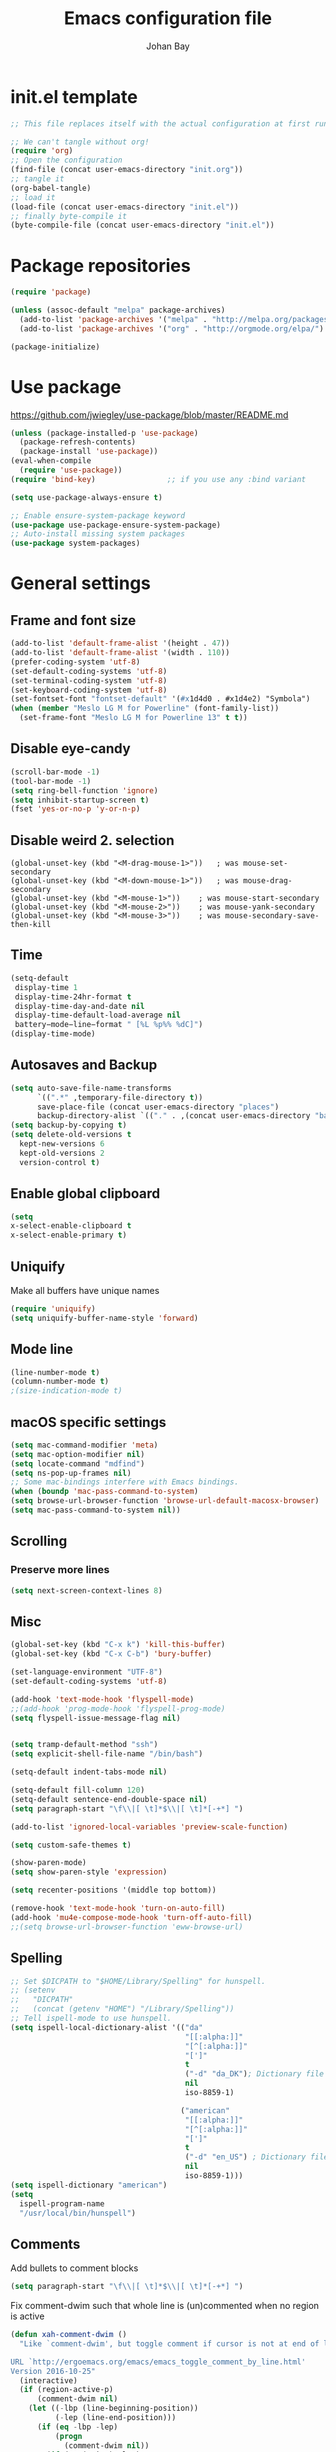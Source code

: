 #+TITLE: Emacs configuration file
#+AUTHOR: Johan Bay
#+PROPERTY: header-args :tangle yes
* init.el template
  #+BEGIN_SRC emacs-lisp :tangle no
    ;; This file replaces itself with the actual configuration at first run.

    ;; We can't tangle without org!
    (require 'org)
    ;; Open the configuration
    (find-file (concat user-emacs-directory "init.org"))
    ;; tangle it
    (org-babel-tangle)
    ;; load it
    (load-file (concat user-emacs-directory "init.el"))
    ;; finally byte-compile it
    (byte-compile-file (concat user-emacs-directory "init.el"))
  #+END_SRC
* Package repositories
#+BEGIN_SRC emacs-lisp
(require 'package)

(unless (assoc-default "melpa" package-archives)
  (add-to-list 'package-archives '("melpa" . "http://melpa.org/packages/") t)
  (add-to-list 'package-archives '("org" . "http://orgmode.org/elpa/") t))

(package-initialize)
#+END_SRC
* Use package
[[https://github.com/jwiegley/use-package/blob/master/README.md]]
#+BEGIN_SRC emacs-lisp
(unless (package-installed-p 'use-package)
  (package-refresh-contents)
  (package-install 'use-package))
(eval-when-compile
  (require 'use-package))
(require 'bind-key)                ;; if you use any :bind variant

(setq use-package-always-ensure t)

;; Enable ensure-system-package keyword
(use-package use-package-ensure-system-package)
;; Auto-install missing system packages
(use-package system-packages)
#+END_SRC
* General settings
** Frame and font size
#+BEGIN_SRC emacs-lisp
(add-to-list 'default-frame-alist '(height . 47))
(add-to-list 'default-frame-alist '(width . 110))
(prefer-coding-system 'utf-8)
(set-default-coding-systems 'utf-8)
(set-terminal-coding-system 'utf-8)
(set-keyboard-coding-system 'utf-8)
(set-fontset-font "fontset-default" '(#x1d4d0 . #x1d4e2) "Symbola")
(when (member "Meslo LG M for Powerline" (font-family-list))
  (set-frame-font "Meslo LG M for Powerline 13" t t))
#+END_SRC
** Disable eye-candy
#+BEGIN_SRC emacs-lisp
(scroll-bar-mode -1)
(tool-bar-mode -1)
(setq ring-bell-function 'ignore)
(setq inhibit-startup-screen t)
(fset 'yes-or-no-p 'y-or-n-p)
#+END_SRC
** Disable weird 2. selection
#+BEGIN_SRC
(global-unset-key (kbd "<M-drag-mouse-1>"))   ; was mouse-set-secondary
(global-unset-key (kbd "<M-down-mouse-1>"))   ; was mouse-drag-secondary
(global-unset-key (kbd "<M-mouse-1>"))    ; was mouse-start-secondary
(global-unset-key (kbd "<M-mouse-2>"))    ; was mouse-yank-secondary
(global-unset-key (kbd "<M-mouse-3>"))    ; was mouse-secondary-save-then-kill
#+END_SRC
** Time
#+BEGIN_SRC emacs-lisp
(setq-default
 display-time 1
 display-time-24hr-format t
 display-time-day-and-date nil
 display-time-default-load-average nil
 battery−mode−line−format " [%L %p%% %dC]")
(display-time-mode)
#+END_SRC
** Autosaves and Backup
#+BEGIN_SRC emacs-lisp
  (setq auto-save-file-name-transforms
        `((".*" ,temporary-file-directory t))
        save-place-file (concat user-emacs-directory "places")
        backup-directory-alist `(("." . ,(concat user-emacs-directory "backups"))))
  (setq backup-by-copying t)
  (setq delete-old-versions t
    kept-new-versions 6
    kept-old-versions 2
    version-control t)
#+END_SRC
** Enable global clipboard
#+BEGIN_SRC emacs-lisp
(setq
x-select-enable-clipboard t
x-select-enable-primary t)
#+END_SRC
** Uniquify
Make all buffers have unique names
#+BEGIN_SRC emacs-lisp
(require 'uniquify)
(setq uniquify-buffer-name-style 'forward)
#+END_SRC
** Mode line
#+BEGIN_SRC emacs-lisp
(line-number-mode t)
(column-number-mode t)
;(size-indication-mode t)
#+END_SRC
** macOS specific settings
#+BEGIN_SRC emacs-lisp
(setq mac-command-modifier 'meta)
(setq mac-option-modifier nil)
(setq locate-command "mdfind")
(setq ns-pop-up-frames nil)
;; Some mac-bindings interfere with Emacs bindings.
(when (boundp 'mac-pass-command-to-system)
(setq browse-url-browser-function 'browse-url-default-macosx-browser)
(setq mac-pass-command-to-system nil))
#+END_SRC
** Scrolling
*** Preserve more lines
#+BEGIN_SRC emacs-lisp
(setq next-screen-context-lines 8)
#+END_SRC
** Misc
#+BEGIN_SRC emacs-lisp
(global-set-key (kbd "C-x k") 'kill-this-buffer)
(global-set-key (kbd "C-x C-b") 'bury-buffer)

(set-language-environment "UTF-8")
(set-default-coding-systems 'utf-8)

(add-hook 'text-mode-hook 'flyspell-mode)
;;(add-hook 'prog-mode-hook 'flyspell-prog-mode)
(setq flyspell-issue-message-flag nil)


(setq tramp-default-method "ssh")
(setq explicit-shell-file-name "/bin/bash")

(setq-default indent-tabs-mode nil)

(setq-default fill-column 120)
(setq-default sentence-end-double-space nil)
(setq paragraph-start "\f\\|[ \t]*$\\|[ \t]*[-+*] ")

(add-to-list 'ignored-local-variables 'preview-scale-function)

(setq custom-safe-themes t)

(show-paren-mode)
(setq show-paren-style 'expression)

(setq recenter-positions '(middle top bottom))

(remove-hook 'text-mode-hook 'turn-on-auto-fill)
(add-hook 'mu4e-compose-mode-hook 'turn-off-auto-fill)
;;(setq browse-url-browser-function 'eww-browse-url)
#+END_SRC
** Spelling
#+begin_src emacs-lisp
;; Set $DICPATH to "$HOME/Library/Spelling" for hunspell.
;; (setenv
;;   "DICPATH"
;;   (concat (getenv "HOME") "/Library/Spelling"))
;; Tell ispell-mode to use hunspell.
(setq ispell-local-dictionary-alist '(("da"
                                       "[[:alpha:]]"
                                       "[^[:alpha:]]"
                                       "[']"
                                       t
                                       ("-d" "da_DK"); Dictionary file name
                                       nil
                                       iso-8859-1)

                                      ("american"
                                       "[[:alpha:]]"
                                       "[^[:alpha:]]"
                                       "[']"
                                       t
                                       ("-d" "en_US") ; Dictionary file name
                                       nil
                                       iso-8859-1)))
(setq ispell-dictionary "american")
(setq
  ispell-program-name
  "/usr/local/bin/hunspell")
#+end_src
** Comments
Add bullets to comment blocks
#+BEGIN_SRC emacs-lisp
(setq paragraph-start "\f\\|[ \t]*$\\|[ \t]*[-+*] ")
#+END_SRC
Fix comment-dwim such that whole line is (un)commented when no region is active
#+BEGIN_SRC emacs-lisp
(defun xah-comment-dwim ()
  "Like `comment-dwim', but toggle comment if cursor is not at end of line.

URL `http://ergoemacs.org/emacs/emacs_toggle_comment_by_line.html'
Version 2016-10-25"
  (interactive)
  (if (region-active-p)
      (comment-dwim nil)
    (let ((-lbp (line-beginning-position))
          (-lep (line-end-position)))
      (if (eq -lbp -lep)
          (progn
            (comment-dwim nil))
        (if (eq (point) -lep)
            (progn
              (comment-dwim nil))
          (progn
            (comment-or-uncomment-region -lbp -lep)
            (forward-line )))))))

(global-set-key (kbd "M-;") 'xah-comment-dwim)
(global-set-key (kbd "C-æ") 'xah-comment-dwim)
#+END_SRC
* Hydra
#+begin_src emacs-lisp
(use-package hydra
  :bind*
  (
   ("C-M-k" . hydra-pause-resume)
   ("C-c C-h" . hydra-proof-general/body)
   ("C-x o" . hydra-window/body)
   ("C-c C-m" . hydra-multiple-cursors/body)
   ("C-c T" . hydra-toggle-simple/body)
   ;; ("C-x SPC" . hydra-rectangle/body)
   ("C-c h" . hydra-apropos/body)
   :map Buffer-menu-mode-map
   ("h" . hydra-buffer-menu/body)
   :map org-mode-map
   )
  :config
  (defhydra hydra-zoom (global-map "<f2>")
    "zoom"
    ("g" text-scale-increase "in")
    ("l" text-scale-decrease "out"))
  ;; (require 'hydra-examples)
  (defhydra hydra-toggle-simple (:color blue)
    "toggle"
    ("a" abbrev-mode "abbrev")
    ("d" toggle-debug-on-error "debug")
    ("f" auto-fill-mode "fill")
    ("t" toggle-truncate-lines "truncate")
    ("w" whitespace-mode "whitespace")
    ("q" nil "cancel"))
  (defhydra hydra-window (:color red
                                 :hint nil)
    "
 Split: _v_ert _x_:horz
Delete: _o_nly  _da_ce  _dw_indow  _db_uffer  _df_rame
  Move: _s_wap
Frames: _f_rame new  _df_ delete
  Misc: _m_ark _a_ce  _u_ndo  _r_edo"
    ("h" windmove-left)
    ("j" windmove-down)
    ("k" windmove-up)
    ("l" windmove-right)
    ("H" hydra-move-splitter-left)
    ("J" hydra-move-splitter-down)
    ("K" hydra-move-splitter-up)
    ("L" hydra-move-splitter-right)
    ("|" (lambda ()
           (interactive)
           (split-window-right)
           (windmove-right)))
    ("_" (lambda ()
           (interactive)
           (split-window-below)
           (windmove-down)))
    ("v" split-window-right)
    ("x" split-window-below)
                                        ;("t" transpose-frame "'")
    ;; winner-mode must be enabled
    ("u" winner-undo)
    ("r" winner-redo) ;;Fixme, not working?
    ("o" delete-other-windows :exit t)
    ("a" ace-window :exit t)
    ("f" new-frame :exit t)
    ("s" ace-swap-window)
    ("da" ace-delete-window)
    ("dw" delete-window)
    ("db" kill-this-buffer)
    ("df" delete-frame :exit t)
    ("q" nil)
                                        ;("i" ace-maximize-window "ace-one" :color blue)
                                        ;("b" ido-switch-buffer "buf")
    ("m" headlong-bookmark-jump))
  (require 'multiple-cursors)

  (defhydra hydra-multiple-cursors (:hint nil)
    "
 Up^^             Down^^           Miscellaneous           % 2(mc/num-cursors) cursor%s(if (> (mc/num-cursors) 1) \"s\" \"\")
------------------------------------------------------------------
 [_p_]   Next     [_n_]   Next     [_l_] Edit lines  [_0_] Insert numbers
 [_P_]   Skip     [_N_]   Skip     [_a_] Mark all    [_A_] Insert letters
 [_M-p_] Unmark   [_M-n_] Unmark   [_s_] Search
 [Click] Cursor at point       [_q_] Quit"
    ("l" mc/edit-lines :exit t)
    ("a" mc/mark-all-like-this :exit t)
    ("n" mc/mark-next-like-this)
    ("N" mc/skip-to-next-like-this)
    ("M-n" mc/unmark-next-like-this)
    ("p" mc/mark-previous-like-this)
    ("P" mc/skip-to-previous-like-this)
    ("M-p" mc/unmark-previous-like-this)
    ("s" mc/mark-all-in-region-regexp :exit t)
    ("0" mc/insert-numbers :exit t)
    ("A" mc/insert-letters :exit t)
    ("<mouse-1>" mc/add-cursor-on-click)
    ;; Help with click recognition in this hydra
    ("<down-mouse-1>" ignore)
    ("<drag-mouse-1>" ignore)
    ("q" nil))
  )
#+end_src
* Org
#+BEGIN_SRC emacs-lisp
  (use-package org
    :diminish visual-line-mode org-cdlatex-mode org-indent-mode
    :ensure org-plus-contrib
    :mode (("\\.\\(org\\|org_archive\\|txt\\)$" . org-mode))
    :bind* (
           ("C-c l" . org-store-link)
           ("C-c c" . org-capture)
           ("C-c a" . org-agenda)
           ("C-c b" . org-iswitchb)
           ("C-'"   . org-cycle-agenda-files)
           :map org-mode-map
           ("<f8>" . org-toggle-latex-fragment)
           ("C-M-o" . ace-link-org)
           )
    :config
    ;;  (add-hook 'org-mode-hook 'worf-mode)
    (add-to-list 'org-speed-commands-user '("a" . org-attach))
    (require 'org-tempo)
    (setq org-use-speed-commands t)
    (add-hook 'org-mode-hook 'visual-line-mode)
    (add-hook 'org-mode-hook 'add-pcomplete-to-capf)
    (plist-put org-format-latex-options :scale 1.6)
    (setq org-fontify-whole-heading-line t)
    (setq org-hide-leading-stars t)
    (setq org-src-fontify-natively t)
    (setq org-src-preserve-indentation t)
    (org-babel-do-load-languages
     'org-babel-load-languages
     '((calc . t)
       (dot . t)
       (ditaa . t)
       ;; (sh . t)
       (shell . t)
       (latex . t)))
    (add-to-list 'org-src-lang-modes '("dot" . graphviz-dot))
     )
#+END_SRC
* Crux
#+BEGIN_SRC emacs-lisp
  (use-package crux
    :bind*  (("C-c o"  . crux-open-with)
             ;; ("C-c e"   . crux-eval-and-replace)
             ("C-c t"   . eshell)
             ("C-^"     . crux-top-join-line)
             ("C-c d"   . crux-duplicate-current-line-or-region)
             ("C-a"     . crux-move-beginning-of-line))
    :bind (
           ("M-O"    . crux-smart-open-line-above)
           ("M-o"    . crux-smart-open-line)
           )
    :config
    (setq pcomplete-ignore-case t))
#+END_SRC
* Undo tree
#+BEGIN_SRC emacs-lisp
(use-package undo-tree
  :diminish undo-tree-mode
  :bind (("C-x u" . undo-tree-visualize)
         ("C--" . undo))
  :config
  (global-undo-tree-mode))
#+END_SRC
* Autorevert
#+BEGIN_SRC emacs-lisp
(use-package autorevert
  :diminish auto-revert-mode
  :config
  (global-auto-revert-mode 1))
#+END_SRC
* Discover my major
#+BEGIN_SRC emacs-lisp
(use-package discover-my-major
  :bind ("C-h C-m" . discover-my-major))
#+END_SRC
* Popwin
#+BEGIN_SRC emacs-lisp
(use-package popwin
  :config
  (global-set-key (kbd "C-z") popwin:keymap)
  (setq popwin:special-display-config
        '((completion-list-mode :noselect t)
          (compilation-mode :noselect t)
          (grep-mode :noselect t)
          (occur-mode :noselect t)
          ("*Swoop*" :height 0.5 :position bottom)
          ("\*.* output\*" :regexp t :height 0.5 :noselect t :position bottom)
          ("*Warnings*" :height 0.5 :noselect t)
          ("*TeX Help*" :height 0.5 :noselect t)
          ("*ENSIME Welcome*" :height 0.5 :noselect t)
          ("\*sbt\*" :regexp t :height 0.2 :position bottom)
          ("*Procces List*" :height 0.5)
          ("*Python Doc*" :height 0.5 :noselect t)
          ("*Messages*" :height 0.5 :noselect t)
          ("*Help*" :height 0.5 :noselect nil)
          ("*Backtrace*" :height 0.5)
          ("*Compile-Log*" :height 0.5 :noselect t)
          ("*Remember*" :height 0.5)
          ("*ansi-term*" :height 0.5 :position top)
          ("*All*" :height 0.5)
          ("*Go Test*" :height 0.3)
          ("*undo-tree*" :width 0.3 :position right)
          ("*Slack -" :regexp t :height 0.5 :position bottom)
          (flycheck-error-list-mode :height 0.5 :regexp t :position bottom)))
  (popwin-mode t))
#+END_SRC
* Magit
#+BEGIN_SRC emacs-lisp
(use-package magit
  :bind (("C-x g" . magit-status)))
#+END_SRC
* Diff hightlight
#+BEGIN_SRC emacs-lisp
(use-package diff-hl
  :config
  (add-hook 'magit-post-refresh-hook 'diff-hl-magit-post-refresh)
  (global-diff-hl-mode))
#+END_SRC
* Execute path from shell
#+BEGIN_SRC emacs-lisp
(use-package exec-path-from-shell
  :config
  (exec-path-from-shell-initialize)
  (setq exec-path-from-shell-check-startup-files nil)
  (exec-path-from-shell-copy-envs '("GPG_AGENT_INFO" "LC_ALL" "LC_CTYPE" "SSH_AUTH_SOCK")))
#+END_SRC
* OPAM
#+BEGIN_SRC emacs-lisp
(use-package opam
  :config
  (opam-init))
#+END_SRC
* Smex
#+BEGIN_SRC emacs-lisp
(use-package smex)
#+END_SRC
* Company mode
#+BEGIN_SRC emacs-lisp
(use-package company
  :diminish company-mode
  :init
  ;; https://github.com/company-mode/company-mode/issues/50#issuecomment-33338334
  (defun add-pcomplete-to-capf ()
    (add-hook 'completion-at-point-functions 'pcomplete-completions-at-point nil t))
  :bind*
  (("C-M-i" . company-complete)
   :map company-active-map
   ("C-n" . company-select-next)
   ("C-p" . company-select-previous))
  :config
  (setq company-idle-delay 0.2)
  (setq company-minimum-prefix-length 4)
  (global-company-mode))
#+END_SRC
* Expand region
#+BEGIN_SRC emacs-lisp
(use-package expand-region
  :bind
  ("M-e" . er/expand-region))
#+END_SRC
* Multiple cursors
#+BEGIN_SRC emacs-lisp
(use-package multiple-cursors
  :bind
  (("C->" . mc/mark-next-like-this)
   ("C-<" . mc/mark-previous-like-this)
   ("C-c C-<" . mc/mark-all-like-this)
   ("M-<mouse-1>" . mc/add-cursor-on-click))
  :config)
#+END_SRC
* Smart-parens
#+BEGIN_SRC emacs-lisp
(use-package smartparens-config
    :diminish smartparens-mode
    :ensure smartparens
    :config (show-smartparens-global-mode t)
    :hook ((prog-mode markdown-mode org-mode LaTeX-mode) . turn-on-smartparens-mode))
#+END_SRC
* Which key
#+BEGIN_SRC emacs-lisp
(use-package which-key
  :diminish which-key-mode
  :config
  (which-key-mode)
  (which-key-setup-minibuffer)
  ;; (which-key-setup-side-window-right-bottom)
  (setq which-key-idle-delay 1)
  (setq which-key-special-keys nil))
#+END_SRC
* Avy
** Avy Base
 #+BEGIN_SRC emacs-lisp
    (use-package avy
      :bind* (("C-,"     . avy-pop-mark)
              ("M-j"     . avy-goto-char)
              ("M-k"     . avy-goto-word-1)
              ("M-g n"   . avy-resume)
              ("M-g w"   . avy-goto-word-1)
              ("M-g f"   . avy-goto-line)
              ("M-g l c" . avy-copy-line)
              ("M-g l m" . avy-move-line)
              ("M-g r c" . avy-copy-region)
              ("M-g r m" . avy-move-region)
              ("M-g p"   . avy-goto-paren)
              ("M-g c"   . avy-goto-conditional)
              ("M-g M-g" . avy-goto-line))
      :config
      (defun avy-goto-paren ()
        (interactive)
        (avy--generic-jump "\\s(" nil 'pre))
      (defun avy-goto-conditional ()
        (interactive)
        (avy--generic-jump "\\s(\\(if\\|cond\\|when\\|unless\\)\\b" nil 'pre))
      (setq avy-timeout-seconds 0.3)
      (setq avy-all-windows 'all-frames)
      ;; (defun avy-action-copy-and-yank (pt)
      ;;   "Copy and yank sexp starting on PT."
      ;;   (avy-action-copy pt)
      ;;   (yank))
      ;; (defun avy-action-kill-and-yank (pt)
      ;;   "Kill and yank sexp starting on PT."
      ;;   (avy-action-kill-stay pt)
      ;;   (yank))
      ;; (setq avy-dispatch-alist
      ;;       '((?w . avy-action-copy)
      ;;         (?k . avy-action-kill-move)
      ;;         (?K . avy-action-kill-stay)
      ;;         (?m . avy-action-mark)
      ;;         (?n . avy-action-copy)
      ;;         (?y . avy-action-copy-and-yank)
      ;;         (?Y . avy-action-kill-and-yank)))
      ;; (setq avy-keys
      ;;       '(?c ?a ?s ?d ?e ?f ?h ?w ?y ?j ?k ?l ?n ?m ?v ?r ?u ?p))
      )
 #+END_SRC
** Link hint
#+BEGIN_SRC emacs-lisp
  (use-package link-hint
    :bind*
    ("M-g l o" . link-hint-open-link)
    ("M-g l w" . link-hint-copy-link))
#+END_SRC
** COMMENT Avy zap
 #+BEGIN_SRC emacs-lisp
 (use-package avy-zap
   :bind (
          ("M-z" . avy-zap-to-char-dwim)
          ("M-Z" . avy-zap-up-to-char-dwim)))
 #+END_SRC
** Ace popup menu
 #+BEGIN_SRC emacs-lisp
 (use-package ace-popup-menu
   :config
   (ace-popup-menu-mode 1))
 #+END_SRC
** Ace window
 #+BEGIN_SRC emacs-lisp
   (use-package ace-window
     :bind* ("C-o" . ace-window)
     :config
     (setq aw-keys '(?a ?s ?d ?f ?g ?j ?k ?l))
     (setq aw-scope 'global)
     (defun aw-switch-buffer (window)
       "Swift buffer in WINDOW."
       (select-window window)
       (ivy-switch-buffer))
     (setq aw-dispatch-alist
        '((?x aw-delete-window " Ace - Delete Window")
          (?m aw-swap-window " Ace - Swap Window")
          (?n aw-flip-window)
          (?c aw-split-window-fair " Ace - Split Fair Window")
          (?v aw-split-window-vert " Ace - Split Vert Window")
          (?h aw-split-window-horz " Ace - Split Horz Window")
          (?i delete-other-windows " Ace - Maximize Window")
          (?b aw-switch-buffer " Ace - Switch Buffer")
          (?o delete-other-windows))))
 #+END_SRC
** COMMENT Ace flyspell
 #+BEGIN_SRC emacs-lisp
 (use-package ace-flyspell
   :config (ace-flyspell-setup))
 #+END_SRC
* Visual regexp steroids
#+BEGIN_SRC emacs-lisp
(use-package visual-regexp
  :bind
  (("C-c r" . vr/replace)
   ("C-c q" . vr/query-replace)
   ;; if you use multiple-cursors, this is for you:
   ("C-c e" . vr/mc-mark))
   :config
   (use-package visual-regexp-steroids))
#+END_SRC
* Latex
** Auctex package
#+BEGIN_SRC emacs-lisp
(use-package tex
  :ensure auctex
  :diminish reftex-mode
  :mode ("\\.tex\\'" . latex-mode)
  :bind
  (:map TeX-mode-map
        ("M-q" . ales/fill-paragraph))
  :config
  (setq TeX-auto-save t)
  (setq TeX-parse-self t)
  (setq TeX-save-query nil)
  ;; (add-hook 'LaTeX-mode-hook 'visual-line-mode) ;; makes swiper super slow
  (add-hook 'LaTeX-mode-hook 'flyspell-mode)
  (setq LaTeX-math-abbrev-prefix "~")
  (add-hook 'LaTeX-mode-hook 'LaTeX-math-mode)
  (add-hook 'LaTeX-mode-hook 'turn-on-reftex)
  (define-auto-insert "\\.tex$" "latex-template.tex")
  (setq reftex-plug-into-AUCTeX t)
  (setq preview-scale-function 1)
  (setq reftex-ref-macro-prompt nil)
  (setq TeX-PDF-mode t)

  (add-hook
   'LaTeX-mode-hook
   (lambda ()
     (TeX-auto-add-type "theorem" "mg-LaTeX")
     ;; Self Parsing -- see (info "(auctex)Hacking the Parser").
     (defvar mg-LaTeX-theorem-regexp
       (concat "\\\\newtheorem{\\(" TeX-token-char "+\\)}")
       "Matches new theorems.")
     (defvar mg-LaTeX-auto-theorem nil
       "Temporary for parsing theorems.")
     (defun mg-LaTeX-theorem-prepare ()
       "Clear `mg-LaTex-auto-theorem' before use."
       (setq mg-LaTeX-auto-theorem nil))
     (defun mg-LaTeX-theorem-cleanup ()
       "Move theorems from `mg-LaTeX-auto-theorem' to `mg-LaTeX-theorem-list'.
      Add theorem to the environment list with an optional argument."
       (mapcar (lambda (theorem)
                 (add-to-list 'mg-LaTeX-theorem-list (list theorem))
                 (LaTeX-add-environments
                  `(,theorem ["Name"])))
               mg-LaTeX-auto-theorem))
     ;; FIXME: This does not seem to work unless one does a manual reparse.
     (add-hook 'TeX-auto-prepare-hook 'mg-LaTeX-theorem-prepare)
     (add-hook 'TeX-auto-cleanup-hook 'mg-LaTeX-theorem-cleanup)
     (TeX-auto-add-regexp `(,mg-LaTeX-theorem-regexp 1 mg-LaTeX-auto-theorem))))
  (add-hook 'TeX-language-dk-hook
            (lambda () (ispell-change-dictionary "dansk")))

  ;; Use Skim as viewer, enable source <-> PDF sync
  ;; make latexmk available via C-c C-c
  ;; Note: SyncTeX is setup via ~/.latexmkrc (see below)
  (add-to-list 'TeX-command-list '("latexmk" "latexmk -pdf %s" TeX-run-TeX nil t
                                   :help "Run latexmk on file"))
  (add-to-list 'TeX-command-list '("make" "make" TeX-run-TeX nil t
                                   :help "Runs make"))
  (add-hook 'TeX-mode-hook '(lambda () (setq TeX-command-default "latexmk")))
  (add-hook 'TeX-mode-hook '(lambda () (setq company-minimum-prefix-length 2)))

  (defun ales/fill-paragraph (&optional P)
    "When called with prefix argument call `fill-paragraph'.
       Otherwise split the current paragraph into one sentence per line."
    (interactive "P")
    (if (not P)
        (save-excursion
          (let ((fill-column 12345678)) ;; relies on dynamic binding
            (fill-paragraph) ;; this will not work correctly if the paragraph is
            ;; longer than 12345678 characters (in which case the
            ;; file must be at least 12MB long. This is unlikely.)
            (let ((end (save-excursion
                         (forward-paragraph 1)
                         (backward-sentence)
                         (point-marker))))  ;; remember where to stop
              (beginning-of-line)
              (while (progn (forward-sentence)
                            (<= (point) (marker-position end)))
                (just-one-space) ;; leaves only one space, point is after it
                (delete-char -1) ;; delete the space
                (newline)        ;; and insert a newline
                (LaTeX-indent-line) ;; TODO: fix-this
                ))))
      ;; otherwise do ordinary fill paragraph
      (fill-paragraph P)))

  ;; use Skim as default pdf viewer
  ;; Skim's displayline is used for forward search (from .tex to .pdf)
  ;; option -b highlights the current line; option -g opens Skim in the background
  (setq TeX-view-program-selection '((output-pdf "PDF Viewer")))
  (setq TeX-view-program-list
        '(("PDF Viewer" "/Applications/Skim.app/Contents/SharedSupport/displayline -b -g %n %o %b")))
  (setq TeX-source-correlate-method 'synctex
        TeX-source-correlate-mode t
        TeX-source-correlate-start-server t))
#+END_SRC
** Cdlatex
#+BEGIN_SRC emacs-lisp
  ;; (use-package cdlatex
  ;;   :hooks LaTeX-mode
  ;;   :config
  ;;   (add-to-list 'cdlatex-math-modify-alist
  ;;              '(?B "\\mathbb" nil t nil nil))
  ;;   (setq cdlatex-env-alist
  ;;       '(("tikz-cd" "\\begin{tikz-cd}\n?\n\end{tikz-cd}\n" "\\\\?")
  ;;         ("tikz" "\\begin{tikz-cd}\n?\n\end{tikz}\n" "\\\\?")))
  ;;   (add-hook 'LaTeX-mode-hook 'turn-on-cdlatex)   ; with AUCTeX LaTeX mode
  ;;   (setq cdlatex-command-alist
  ;;         '(("ww" "Insert \\text{}" "\\text{?}" cdlatex-position-cursor nil nil t)
  ;;           ("bb" "Insert \\mathbb{}" "\\mathbb{?}" cdlatex-position-cursor nil nil t)
  ;;           ("lm" "Insert \\lim_{}" "\\lim_{?}" cdlatex-position-cursor nil nil t)
  ;;           ("dm" "Insert display math equation" "\\[\n?\n\\]" cdlatex-position-cursor nil t nil)
  ;;           ("equ*" "Insert equation* environment" "\\begin{equation*}\n?\n\\end{equation*}" cdlatex-position-cursor nil t nil)))
  ;;   )
#+END_SRC
** Preview Pane
   #+BEGIN_SRC emacs-lisp
 ;; (use-package latex-preview-pane
 ;;   :hook (LaTeX-mode . latex-preview-pane-mode))
   #+END_SRC
* Recentf
#+BEGIN_SRC emacs-lisp
(use-package recentf
  :config
  (setq recentf-exclude '("COMMIT_MSG" "COMMIT_EDITMSG" "github.*txt$"
                          ".*png$" ".*cache$"))
  (setq recentf-max-saved-items 50))
#+END_SRC
* Projectile
#+BEGIN_SRC emacs-lisp
(use-package projectile
  :bind-keymap
  ("C-c p" . projectile-command-map)
  :config
  (setq projectile-mode-line
        '(:eval (if (projectile-project-p)
                    (format " [%s]"
                            (projectile-project-name))
                  "")))
  (projectile-mode)
  )
#+END_SRC
* Ivy + Swiper + Counsel
** Ivy Base
 #+BEGIN_SRC emacs-lisp
(use-package ivy
  :demand
  :diminish ivy-mode
  :ensure t
  :init
  (unbind-key "M-i")
  :bind*
  (( "C-r" . ivy-resume)
   ( "C-c v" . ivy-push-view)
   ( "C-c V" . ivy-pop-view)
   :map ivy-minibuffer-map
   ("M-y" . ivy-next-line)
   ("<return>" . ivy-alt-done)
   ("C-M-h" . ivy-previous-line-and-call)
   ("C-:" . ivy-dired)
   ("C-c o" . ivy-occur)
   ("M-o" . ivy-dispatching-done)
   ("C-M-o" . ivy-dispatching-call)
   )
  :config
  (ivy-mode 1)
  (setq ivy-use-virtual-buffers t)
  (setq ivy-height 12)
  (setq ivy-count-format "%d/%d | ")
  (setq ivy-extra-directories nil)
  (setq ivy-display-style 'fancy)
  (setq magit-completing-read-function 'ivy-completing-read)
  (setq projectile-completion-system 'ivy)
  ;; (setq ivy-switch-buffer-faces-alist
  ;;       '((emacs-lisp-mode . swiper-match-face-1)
  ;;         (dired-mode . ivy-subdir)
  ;;         (org-mode . org-level-5)))

  (defun ora-insert (x)
    (insert
     (if (stringp x)
         x
       (car x))))

  (defun ora-kill-new (x)
    (kill-new
     (if (stringp x)
         x
       (car x))))

  (ivy-set-actions
   t
   '(("i" ora-insert "insert")
     ("w" ora-kill-new "copy"))))
 #+END_SRC
** Swiper
 #+BEGIN_SRC emacs-lisp
 (use-package swiper
   :demand
   :config
   )
 #+END_SRC
** Counsel
 #+BEGIN_SRC emacs-lisp
   (use-package counsel
     ;;:ensure-system-package (rg . ripgrep)
     :demand
     :bind
     (( "C-s" . counsel-grep-or-swiper)
      ;; ( "C-c c" . counsel-org-capture)
      ( "M-g g" . counsel-rg)
      ( "M-i" . counsel-imenu)
      ( "M-x" . counsel-M-x)
      ( "C-x C-f" . counsel-find-file)
      ( "<f1> f" . counsel-describe-function)
      ( "<f1> v" . counsel-describe-variable)
      ( "<f1> l" . counsel-load-library)
      ( "<f2> i" . counsel-info-lookup-symbol)
      ( "<f2> u" . counsel-unicode-char)
      ( "C-h b" . counsel-descbinds)
      ( "C-c g" . counsel-git)
      ( "C-c k" . counsel-ag)
      ( "C-x l" . locate-counsel)
      ( "C-c g" . counsel-git)
      ( "C-c j" . counsel-git-grep)
      ("M-y" . counsel-yank-pop)
      :map ivy-minibuffer-map
      ("M-y" . ivy-next-line)
      )
     :config
     (setq imenu-auto-rescan t)
     (advice-add 'counsel-grep-or-swiper :before 'avy-push-mark)
     (advice-add 'counsel-rg :before (lambda (&rest _) (xref-push-marker-stack)))
     (setq counsel-locate-cmd 'counsel-locate-cmd-mdfind)
     (setq counsel-find-file-ignore-regexp "\\.|\\.DS_Store")
     (defun ivy-copy-to-buffer-action (x)
       (with-ivy-window
         (insert x)))
     (ivy-set-actions 'counsel-imenu
                      '(("I" ivy-copy-to-buffer-action "insert"))))
 #+END_SRC
** Flyspell Correct Ivy
 #+BEGIN_SRC emacs-lisp
(use-package flyspell-correct-ivy
  :bind ("C-M-;" . flyspell-correct-wrapper)
  :init
  (setq flyspell-correct-interface #'flyspell-correct-ivy))
 #+END_SRC
** Ivy hydra
 #+BEGIN_SRC emacs-lisp
 (use-package ivy-hydra)
 #+END_SRC
* wgrep
#+BEGIN_SRC emacs-lisp
(use-package wgrep)
#+END_SRC
* Presentation Mode
#+begin_src emacs-lisp
(use-package presentation)
#+end_src
* Symbol overlay
#+begin_src emacs-lisp
(use-package symbol-overlay
  :commands (symbol-overlay-mode)

  :bind (("M-p"      . symbol-overlay-jump-prev)
         ("M-p"      . symbol-overlay-jump-next)
         ("M-<up>"   . symbol-overlay-jump-prev)
         ("M-<down>" . symbol-overlay-jump-next)
         ("M-g o"    . symbol-overlay-hydra/body))

  :hook ((prog-mode . symbol-overlay-mode))

  :config

  (defhydra symbol-overlay-hydra (:color pink :hint nil :timeout 5)
    "
  _p_   ^^   _b_  back         _h_  highlight  _i_  isearch
_<_   _>_    _d_  definition   _R_  remove     _Q_  query-replace
  _n_   ^^   _w_  save         ^^              _r_  rename
"
    ("<"      symbol-overlay-jump-first)
    (">"      symbol-overlay-jump-last)
    ("p"      symbol-overlay-jump-prev)
    ("n"      symbol-overlay-jump-next)

    ("d"      symbol-overlay-jump-to-definition)
    ("b"      symbol-overlay-echo-mark)

    ("h" symbol-overlay-put :color blue)
    ("R" symbol-overlay-remove-all :color blue)

    ("w" symbol-overlay-save-symbol :color blue)
    ("t" symbol-overlay-toggle-in-scope)

    ("i" symbol-overlay-isearch-literally :color blue)
    ("Q" symbol-overlay-query-replace :color blue)
    ("r" symbol-overlay-rename  :color blue)
    ("q" nil)
    )
  )
#+end_src
* Moe theme
#+BEGIN_SRC emacs-lisp
(use-package moe-theme
  :config
  (setq moe-theme-resize-markdown-title '(2.0 1.7 1.5 1.3 1.0 1.0))
  (setq moe-theme-resize-org-title '(1.4 1.2 1.1 1.0 1.0 1.0 1.0 1.0 1.0))
  (setq moe-theme-resize-rst-title '(2.0 1.7 1.5 1.3 1.1 1.0))
  (moe-light))
#+END_SRC
* Solarized theme
#+BEGIN_SRC emacs-lisp
(use-package solarized-theme
  :config
  ;; make the fringe stand out from the background
  ;; (setq solarized-distinct-fringe-background t)

  ;; Don't change the font for some headings and titles
  (setq solarized-use-variable-pitch nil)

  ;; make the modeline high contrast
  (setq solarized-high-contrast-mode-line t)

  ;; Use less bolding
  ;; (setq solarized-use-less-bold t)

  ;; Use more italics
  ;; (setq solarized-use-more-italic t)

  ;; Use less colors for indicators such as git:gutter, flycheck and similar
  ;; (setq solarized-emphasize-indicators nil)

  ;; Don't change size of org-mode headlines (but keep other size-changes)
  ;; (setq solarized-scale-org-headlines nil)

  ;; Avoid all font-size changes
  ;; (setq solarized-height-minus-1 1.0)
  ;; (setq solarized-height-plus-1 1.0)
  ;; (setq solarized-height-plus-2 1.0)
  ;; (setq solarized-height-plus-3 1.0)
  ;; (setq solarized-height-plus-4 1.0)
  ;; (load-theme 'solarized-light t)
)
#+END_SRC
* Languages
** ML
#+BEGIN_SRC emacs-lisp
(use-package sml-mode
  :mode ("\\.sml\\'" "\\.pico\\'" "\\.picox\\'" "\\.femto\\'" "\\.atto\\'" "\\.trp\\'")
  :interpreter "sml")
#+END_SRC
** Ocaml
#+BEGIN_SRC emacs-lisp
(use-package tuareg
  :config
  (let ((opam-share (ignore-errors (car (process-lines "opam" "config" "var" "share")))))
    (when (and opam-share (file-directory-p opam-share))
      ;; Register Merlin
      (add-to-list 'load-path (expand-file-name "emacs/site-lisp" opam-share))
      (autoload 'merlin-mode "merlin" nil t nil)
      ;; Automatically start it in OCaml buffers
      (add-hook 'tuareg-mode-hook 'merlin-mode t)
      (add-hook 'caml-mode-hook 'merlin-mode t)
      ;; Use opam switch to lookup ocamlmerlin binary
      (setq merlin-command 'opam)))

  ;; (dolist
  ;;     (var (car (read-from-string
  ;;           (shell-command-to-string "opam config env --sexp"))))
  ;;   (setenv (car var) (cadr var)))
  ;; Update the emacs path
  ;; (setq exec-path (split-string (getenv "PATH") path-separator))
  ;; Update the emacs load path
  ;; (push (concat (getenv "OCAML_TOPLEVEL_PATH")
  ;;          "/../../share/emacs/site-lisp") load-path)
  ;; Automatically load utop.el
  ;; Add the opam lisp dir to the emacs load path
  (add-to-list
   'load-path
   (replace-regexp-in-string
    "\n" "/share/emacs/site-lisp"
    (shell-command-to-string "opam config var prefix")))

  ;; Automatically load utop.el
  (autoload 'utop "utop" "Toplevel for OCaml" t)
  (autoload 'utop-minor-mode "utop" "Minor mode for utop" t)
  (add-hook 'tuareg-mode-hook 'utop-minor-mode)
  )
(require 'opam-user-setup "~/.emacs.d/opam-user-setup.el")
(use-package reason-mode
  :config
  ;;----------------------------------------------------------------------------
  ;; Reason setup
  ;;----------------------------------------------------------------------------

  (defun shell-cmd (cmd)
    "Returns the stdout output of a shell command or nil if the command returned
   an error"
    (car (ignore-errors (apply 'process-lines (split-string cmd)))))

  (defun reason-cmd-where (cmd)
    (let ((where (shell-cmd cmd)))
      (if (not (string-equal "unknown flag ----where" where))
          where)))

  (let* ((refmt-bin (or (reason-cmd-where "refmt ----where")
                        (shell-cmd "which refmt")
                        (shell-cmd "which bsrefmt")))
         (merlin-bin (or (reason-cmd-where "ocamlmerlin ----where")
                         (shell-cmd "which ocamlmerlin")))
         (merlin-base-dir (when merlin-bin
                            (replace-regexp-in-string "bin/ocamlmerlin$" "" merlin-bin))))
    ;; Add merlin.el to the emacs load path and tell emacs where to find ocamlmerlin
    (when merlin-bin
      (add-to-list 'load-path (concat merlin-base-dir "share/emacs/site-lisp/"))
      (setq merlin-command merlin-bin))

    (when refmt-bin
      (setq refmt-command refmt-bin)))

  (require 'reason-mode)
  (require 'merlin)
  (add-hook 'reason-mode-hook (lambda ()
                                (add-hook 'before-save-hook 'refmt-before-save)
                                (merlin-mode)))

  (setq merlin-ac-setup t)
  )
#+END_SRC
** Elixir
#+BEGIN_SRC emacs-lisp
(use-package alchemist)
#+END_SRC
** Scheme
#+BEGIN_SRC emacs-lisp
  (setq scheme-program-name "petite")
  (defun scheme-send-buffer-and-go ()
    "Send entire content of the buffer to the Inferior Scheme process\
     and goto the Inferior Scheme buffer."
    (interactive)
    (scheme-send-region-and-go (point-min) (point-max)))
  ;; Configuration run when scheme-mode is loaded
  (add-hook 'scheme-mode-hook
            (lambda ()
              ;; indent with spaces
              (setq indent-tabs-mode nil)
              (setq-local comment-start ";;; ")
              ;; Danvy-style key bindings
              (local-set-key (kbd "C-c d")   'scheme-send-definition-and-go)
              (local-set-key (kbd "C-c C-b") 'scheme-send-buffer-and-go)
              ;; fix indentation of some special forms
              (put 'cond   'scheme-indent-hook 0)
              (put 'guard  'scheme-indent-hook 1)
              (put 'when   'scheme-indent-hook 1)
              (put 'unless 'scheme-indent-hook 1)
              ;; special forms from Petite Chez Scheme
              (put 'trace-lambda  'scheme-indent-hook 2)
              (put 'extend-syntax 'scheme-indent-hook 1)
              (put 'with          'scheme-indent-hook 0)
              (put 'parameterize  'scheme-indent-hook 0)
              (put 'define-syntax 'scheme-indent-hook 1)
              (put 'syntax-case   'scheme-indent-hook 0)
              ;; special forms for Schelog
              (put '%rel   'scheme-indent-hook 1)
              (put '%which 'scheme-indent-hook 1)
              ))

  ;; (defun my-pretty-lambda ()
  ;;   "make some word or string show as pretty Unicode symbols"
  ;;   (setq prettify-symbols-alist
  ;;         '(
  ;;           ("lambda" . 955) ; λ
  ;;           ))
  ;;   (prettify-symbols-mode 1))
  ;; (add-hook 'scheme-mode-hook 'my-pretty-lambda)

  (add-hook 'inferior-scheme-mode-hook
            (lambda ()
              ;; Overwrite the standard 'switch-to-buffer' to use
              ;; 'switch-to-buffer-other-window'
              (defun switch-to-scheme (eob-p)
                "Switch to the scheme process buffer.
       With argument, position cursor at end of buffer."
                (interactive "P")
                (if (or (and scheme-buffer (get-buffer scheme-buffer))
                        (scheme-interactively-start-process))
                    (switch-to-buffer-other-window scheme-buffer)
                  (error "No current process buffer.  See variable `scheme-buffer'"))
                (when eob-p
                  (push-mark)
                  (goto-char (point-max))))))

  (setq auto-mode-alist
        (append '(("\\.ss$" . scheme-mode)
                  ("\\.scm$" . scheme-mode)
                  ("\\.sim$" . scheme-mode))
                auto-mode-alist))
  (setenv "TEXINPUTS" (concat "~/.latex/scheme-listings/:" (getenv "TEXINPUTS")))
#+END_SRC
** Proof general
#+BEGIN_SRC emacs-lisp
(use-package proof-general
  :defines proof-mode
  :mode ("\\.v\\'" . coq-mode)
  :bind (
         :map coq-mode-map
         ("C-c C-." . 'proof-goto-point)
         ("C-.".  proof-goto-point)
         ("C-c .".  proof-goto-end-of-locked)
         ("M-n".  proof-assert-next-command-interactive)
         )
  :init
   (eval-after-load "proof-script"
   '(progn
      (define-key proof-mode-map (kbd "C-c C-.") 'proof-goto-point)
      (define-key proof-mode-map (kbd "C-.") 'proof-goto-point)
      (define-key proof-mode-map (kbd "C-c .") 'proof-goto-end-of-locked)
      (define-key proof-mode-map (kbd "M-n") 'proof-assert-next-command-interactive)
      (setq proof-three-window-mode-policy 'hybrid)
      (setq proof-script-fly-past-comments t)))

  ;; (with-eval-after-load 'coq
  ;;   (setq coq-compile-before-require nil)
  ;;   ;; Small convenience for commonly written commands.
  ;;   (define-key coq-mode-map "\C-c\C-m" "\nend\t")
  ;;   (define-key coq-mode-map "\C-c\C-e"
  ;;     'endless/qed)
  ;;   (defun endless/qed ()
  ;;     (interactive)
  ;;     ;; (unless (memq (char-before) '(?\s ?\n ?\r))
  ;;     ;;   (insert " "))
  ;;     (insert "Qed.")
  ;;     (proof-assert-next-command-interactive)))
  ;; (define-abbrev-table 'coq-mode-abbrev-table '())
  ;;(define-abbrev coq-mode-abbrev-table "re" "reflexivity.")
  ;;(define-abbrev coq-mode-abbrev-table "id" "induction")
  ;;(define-abbrev coq-mode-abbrev-table "si" "simpl.")
  ;;(advice-add 'proof-assert-next-command-interactive
  ;;            :before #'expand-abbrev)
  ;;(defun open-after-coq-command ()
  ;;  (when (looking-at-p " *(\\*")
  ;;    (open-line 1)))
  ;;(advice-add 'proof-assert-next-command-interactive
  ;;            :after #'open-after-coq-command)
  )
#+END_SRC
** Company Coq
#+begin_src emacs-lisp
(use-package company-coq
  :hook (coq-mode . company-coq-mode))
#+end_src
** Scala
#+BEGIN_SRC emacs-lisp
(use-package ensime
  :config
  (setq ensime-startup-notification nil)
  (defun tarao/ensime-sbt-ansi-color-workaround (&rest args)
    "https://github.com/ensime/emacs-sbt-mode/issues/150"
    (with-current-buffer (sbt:buffer-name)
      (remove-hook 'comint-output-filter-functions 'ensime-inf-postoutput-filter)
      (add-hook 'comint-output-filter-functions 'ensime-inf-postoutput-filter t)))
  (advice-add 'ensime-sbt :after #'tarao/ensime-sbt-ansi-color-workaround))
  (use-package scala-mode
    :interpreter
    ("scala" . scala-mode))
#+END_SRC

#+results:
: ((node . js2-mode) (scala . scala-mode) (sml . sml-mode) (runhaskell . haskell-mode) (runghc . haskell-mode) (ruby1.8 . ruby-mode) (ruby1.9 . ruby-mode) (jruby . ruby-mode) (rbx . ruby-mode) (ruby . ruby-mode) (python[0-9.]* . python-mode) (rhino . js-mode) (gjs . js-mode) (nodejs . js-mode) (node . js-mode) (gawk . awk-mode) (nawk . awk-mode) (mawk . awk-mode) (awk . awk-mode) (pike . pike-mode) (\(mini\)?perl5? . perl-mode) (wishx? . tcl-mode) (tcl\(sh\)? . tcl-mode) (expect . tcl-mode) (octave . octave-mode) (scm . scheme-mode) ([acjkwz]sh . sh-mode) (r?bash2? . sh-mode) (dash . sh-mode) (mksh . sh-mode) (\(dt\|pd\|w\)ksh . sh-mode) (es . sh-mode) (i?tcsh . sh-mode) (oash . sh-mode) (rc . sh-mode) (rpm . sh-mode) (sh5? . sh-mode) (tail . text-mode) (more . text-mode) (less . text-mode) (pg . text-mode) (make . makefile-gmake-mode) (guile . scheme-mode) (clisp . lisp-mode) (emacs . emacs-lisp-mode))

** Haskell
#+BEGIN_SRC emacs-lisp
(use-package haskell-mode
  :mode "\\.hs\\'"
  :config
  (let ((my-cabal-path (expand-file-name "~/.cabal/bin")))
    (setenv "PATH" (concat my-cabal-path path-separator (getenv "PATH")))
    (add-to-list 'exec-path my-cabal-path))
  (setq haskell-tags-on-save t)
  (setq haskell-process-type 'cabal-repl)

  (add-hook 'haskell-mode-hook
            (lambda ()
              (set (make-local-variable 'company-backends)
                   (append '((company-capf company-dabbrev-code))
                           company-backends))))

  (setq
   haskell-process-suggest-remove-import-lines t
   haskell-process-auto-import-loaded-modules t
   haskell-process-log t)

  (define-key haskell-mode-map (kbd "C-c C-l") 'haskell-process-load-or-reload)
  (define-key haskell-mode-map (kbd "C-c C-z") 'haskell-interactive-switch)
  (define-key haskell-mode-map (kbd "C-c C-n C-t") 'haskell-process-do-type)
  (define-key haskell-mode-map (kbd "C-c C-n C-i") 'haskell-process-do-info)
  (define-key haskell-mode-map (kbd "C-c C-n C-c") 'haskell-process-cabal-build)
  (define-key haskell-mode-map (kbd "C-c C-n c") 'haskell-process-cabal)

  (define-key haskell-cabal-mode-map (kbd "C-c C-z") 'haskell-interactive-switch)
  (define-key haskell-cabal-mode-map (kbd "C-c C-k") 'haskell-interactive-mode-clear)
  (define-key haskell-cabal-mode-map (kbd "C-c C-c") 'haskell-process-cabal-build)
  (define-key haskell-cabal-mode-map (kbd "C-c c") 'haskell-process-cabal)
  (define-key haskell-mode-map (kbd "C-c C-o") 'haskell-compile)
  (define-key haskell-cabal-mode-map (kbd "C-c C-o") 'haskell-compile)

  (use-package ghc
    :init
    (autoload 'ghc-init "ghc" nil t)
    (setq haskell-hoogle-command "hoogle")
    (use-package company-ghc
      :init
      (add-to-list 'company-backends 'company-ghc)
      (custom-set-variables '(company-ghc-show-info t)))
    (autoload 'ghc-debug "ghc" nil t)
    (add-hook 'haskell-mode-hook (lambda () (ghc-init))))
  )

(use-package intero
  :config
  (add-hook 'haskell-mode-hook 'intero-mode))
#+END_SRC
** Markdown
#+BEGIN_SRC emacs-lisp
    (use-package markdown-mode
      :ensure t
      :commands (markdown-mode gfm-mode)
      :mode (("README\\.md\\'" . gfm-mode)
             ("\\.md\\'" . markdown-mode)
             ("\\.txt\\'" . markdown-mode)
             ("\\.markdown\\'" . markdown-mode))
      :init
      (setq markdown-command "markdown")
      :config
      (add-hook 'markdown-mode-hook 'flyspell-mode))

#+END_SRC
** javascript & typescript
#+BEGIN_SRC emacs-lisp
(use-package js2-mode
  :config
  (add-to-list 'auto-mode-alist '("\\.js\\'" . js2-mode))
  (add-to-list 'interpreter-mode-alist '("node" . js2-mode)))

(use-package tide
  :ensure t
  :after (typescript-mode company flycheck)
  :hook ((typescript-mode . tide-setup)
         (typescript-mode . tide-hl-identifier-mode)
         (before-save . tide-formater-before-save)))

(use-package web-mode
  :ensure t
  :init
  (add-to-list 'auto-mode-alist '("\\.html?\\'" . web-mode))
  (add-to-list 'auto-mode-alist '("\\.tsx\\'" . typescript-mode))
  (add-to-list 'auto-mode-alist '("\\.ts\\'" . typescript-mode))
  (setq web-mode-enable-current-element-highlight t))

#+END_SRC
** F*
#+BEGIN_SRC emacs-lisp
  (use-package fstar-mode
    :mode (("\\.fst\\')" . fstar-mode)))
#+END_SRC
** Racket
#+begin_src emacs-lisp
(use-package racket-mode
  :mode "\\.rkt\\'")
#+end_src
** Python
#+begin_src emacs-lisp
(use-package elpy
  :ensure t
  :init
  (if (eq 'system-type "darwin")
      (defvar elpy-rpc-python-command "python3")
    (defvar elpy-rpc-python-command "python"))
  (elpy-enable))
#+end_src
* Private configuration
#+BEGIN_SRC emacs-lisp
(let ((private-file (concat user-emacs-directory "private.el")))
    (when (file-exists-p private-file)
      (load-file (concat user-emacs-directory "private.el"))))
#+END_SRC
